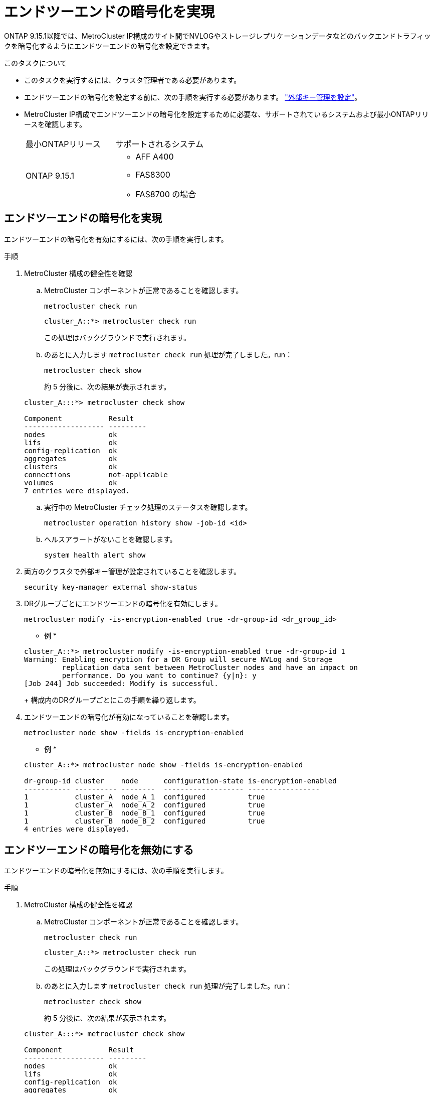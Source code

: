 = エンドツーエンドの暗号化を実現
:allow-uri-read: 


ONTAP 9.15.1以降では、MetroCluster IP構成のサイト間でNVLOGやストレージレプリケーションデータなどのバックエンドトラフィックを暗号化するようにエンドツーエンドの暗号化を設定できます。

.このタスクについて
* このタスクを実行するには、クラスタ管理者である必要があります。
* エンドツーエンドの暗号化を設定する前に、次の手順を実行する必要があります。 link:https://docs.netapp.com/us-en/ontap/encryption-at-rest/configure-external-key-management-concept.html["外部キー管理を設定"^]。
* MetroCluster IP構成でエンドツーエンドの暗号化を設定するために必要な、サポートされているシステムおよび最小ONTAPリリースを確認します。
+
|===


| 最小ONTAPリリース | サポートされるシステム 


 a| 
ONTAP 9.15.1
 a| 
** AFF A400
** FAS8300
** FAS8700 の場合


|===




== エンドツーエンドの暗号化を実現

エンドツーエンドの暗号化を有効にするには、次の手順を実行します。

.手順
. MetroCluster 構成の健全性を確認
+
.. MetroCluster コンポーネントが正常であることを確認します。
+
[source, cli]
----
metrocluster check run
----
+
[listing]
----
cluster_A::*> metrocluster check run
----
+
この処理はバックグラウンドで実行されます。

.. のあとに入力します `metrocluster check run` 処理が完了しました。run：
+
[source, cli]
----
metrocluster check show
----
+
約 5 分後に、次の結果が表示されます。

+
[listing]
----
cluster_A:::*> metrocluster check show

Component           Result
------------------- ---------
nodes               ok
lifs                ok
config-replication  ok
aggregates          ok
clusters            ok
connections         not-applicable
volumes             ok
7 entries were displayed.
----
.. 実行中の MetroCluster チェック処理のステータスを確認します。
+
[source, cli]
----
metrocluster operation history show -job-id <id>
----
.. ヘルスアラートがないことを確認します。
+
[source, cli]
----
system health alert show
----


. 両方のクラスタで外部キー管理が設定されていることを確認します。
+
[source, cli]
----
security key-manager external show-status
----
. DRグループごとにエンドツーエンドの暗号化を有効にします。
+
[source, cli]
----
metrocluster modify -is-encryption-enabled true -dr-group-id <dr_group_id>
----
+
* 例 *

+
[listing]
----
cluster_A::*> metrocluster modify -is-encryption-enabled true -dr-group-id 1
Warning: Enabling encryption for a DR Group will secure NVLog and Storage
         replication data sent between MetroCluster nodes and have an impact on
         performance. Do you want to continue? {y|n}: y
[Job 244] Job succeeded: Modify is successful.
----
+
構成内のDRグループごとにこの手順を繰り返します。

. エンドツーエンドの暗号化が有効になっていることを確認します。
+
[source, cli]
----
metrocluster node show -fields is-encryption-enabled
----
+
* 例 *

+
[listing]
----
cluster_A::*> metrocluster node show -fields is-encryption-enabled

dr-group-id cluster    node      configuration-state is-encryption-enabled
----------- ---------- --------  ------------------- -----------------
1           cluster_A  node_A_1  configured          true
1           cluster_A  node_A_2  configured          true
1           cluster_B  node_B_1  configured          true
1           cluster_B  node_B_2  configured          true
4 entries were displayed.
----




== エンドツーエンドの暗号化を無効にする

エンドツーエンドの暗号化を無効にするには、次の手順を実行します。

.手順
. MetroCluster 構成の健全性を確認
+
.. MetroCluster コンポーネントが正常であることを確認します。
+
[source, cli]
----
metrocluster check run
----
+
[listing]
----
cluster_A::*> metrocluster check run

----
+
この処理はバックグラウンドで実行されます。

.. のあとに入力します `metrocluster check run` 処理が完了しました。run：
+
[source, cli]
----
metrocluster check show
----
+
約 5 分後に、次の結果が表示されます。

+
[listing]
----
cluster_A:::*> metrocluster check show

Component           Result
------------------- ---------
nodes               ok
lifs                ok
config-replication  ok
aggregates          ok
clusters            ok
connections         not-applicable
volumes             ok
7 entries were displayed.
----
.. 実行中の MetroCluster チェック処理のステータスを確認します。
+
[source, cli]
----
metrocluster operation history show -job-id <id>
----
.. ヘルスアラートがないことを確認します。
+
[source, cli]
----
system health alert show
----


. 両方のクラスタで外部キー管理が設定されていることを確認します。
+
[source, cli]
----
security key-manager external show-status
----
. 各DRグループでエンドツーエンドの暗号化を無効にします。
+
[source, cli]
----
metrocluster modify -is-encryption-enabled false -dr-group-id <dr_group_id>
----
+
* 例 *

+
[listing]
----
cluster_A::*> metrocluster modify -is-encryption-enabled false -dr-group-id 1
[Job 244] Job succeeded: Modify is successful.
----
+
構成内のDRグループごとにこの手順を繰り返します。

. エンドツーエンドの暗号化が無効になっていることを確認します。
+
[source, cli]
----
metrocluster node show -fields is-encryption-enabled
----
+
* 例 *

+
[listing]
----
cluster_A::*> metrocluster node show -fields is-encryption-enabled

dr-group-id cluster    node      configuration-state is-encryption-enabled
----------- ---------- --------  ------------------- -----------------
1           cluster_A  node_A_1  configured          false
1           cluster_A  node_A_2  configured          false
1           cluster_B  node_B_1  configured          false
1           cluster_B  node_B_2  configured          false
4 entries were displayed.
----

